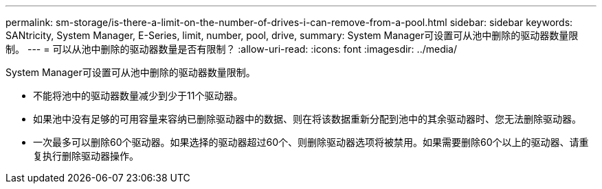 ---
permalink: sm-storage/is-there-a-limit-on-the-number-of-drives-i-can-remove-from-a-pool.html 
sidebar: sidebar 
keywords: SANtricity, System Manager, E-Series, limit, number, pool, drive, 
summary: System Manager可设置可从池中删除的驱动器数量限制。 
---
= 可以从池中删除的驱动器数量是否有限制？
:allow-uri-read: 
:icons: font
:imagesdir: ../media/


[role="lead"]
System Manager可设置可从池中删除的驱动器数量限制。

* 不能将池中的驱动器数量减少到少于11个驱动器。
* 如果池中没有足够的可用容量来容纳已删除驱动器中的数据、则在将该数据重新分配到池中的其余驱动器时、您无法删除驱动器。
* 一次最多可以删除60个驱动器。如果选择的驱动器超过60个、则删除驱动器选项将被禁用。如果需要删除60个以上的驱动器、请重复执行删除驱动器操作。

